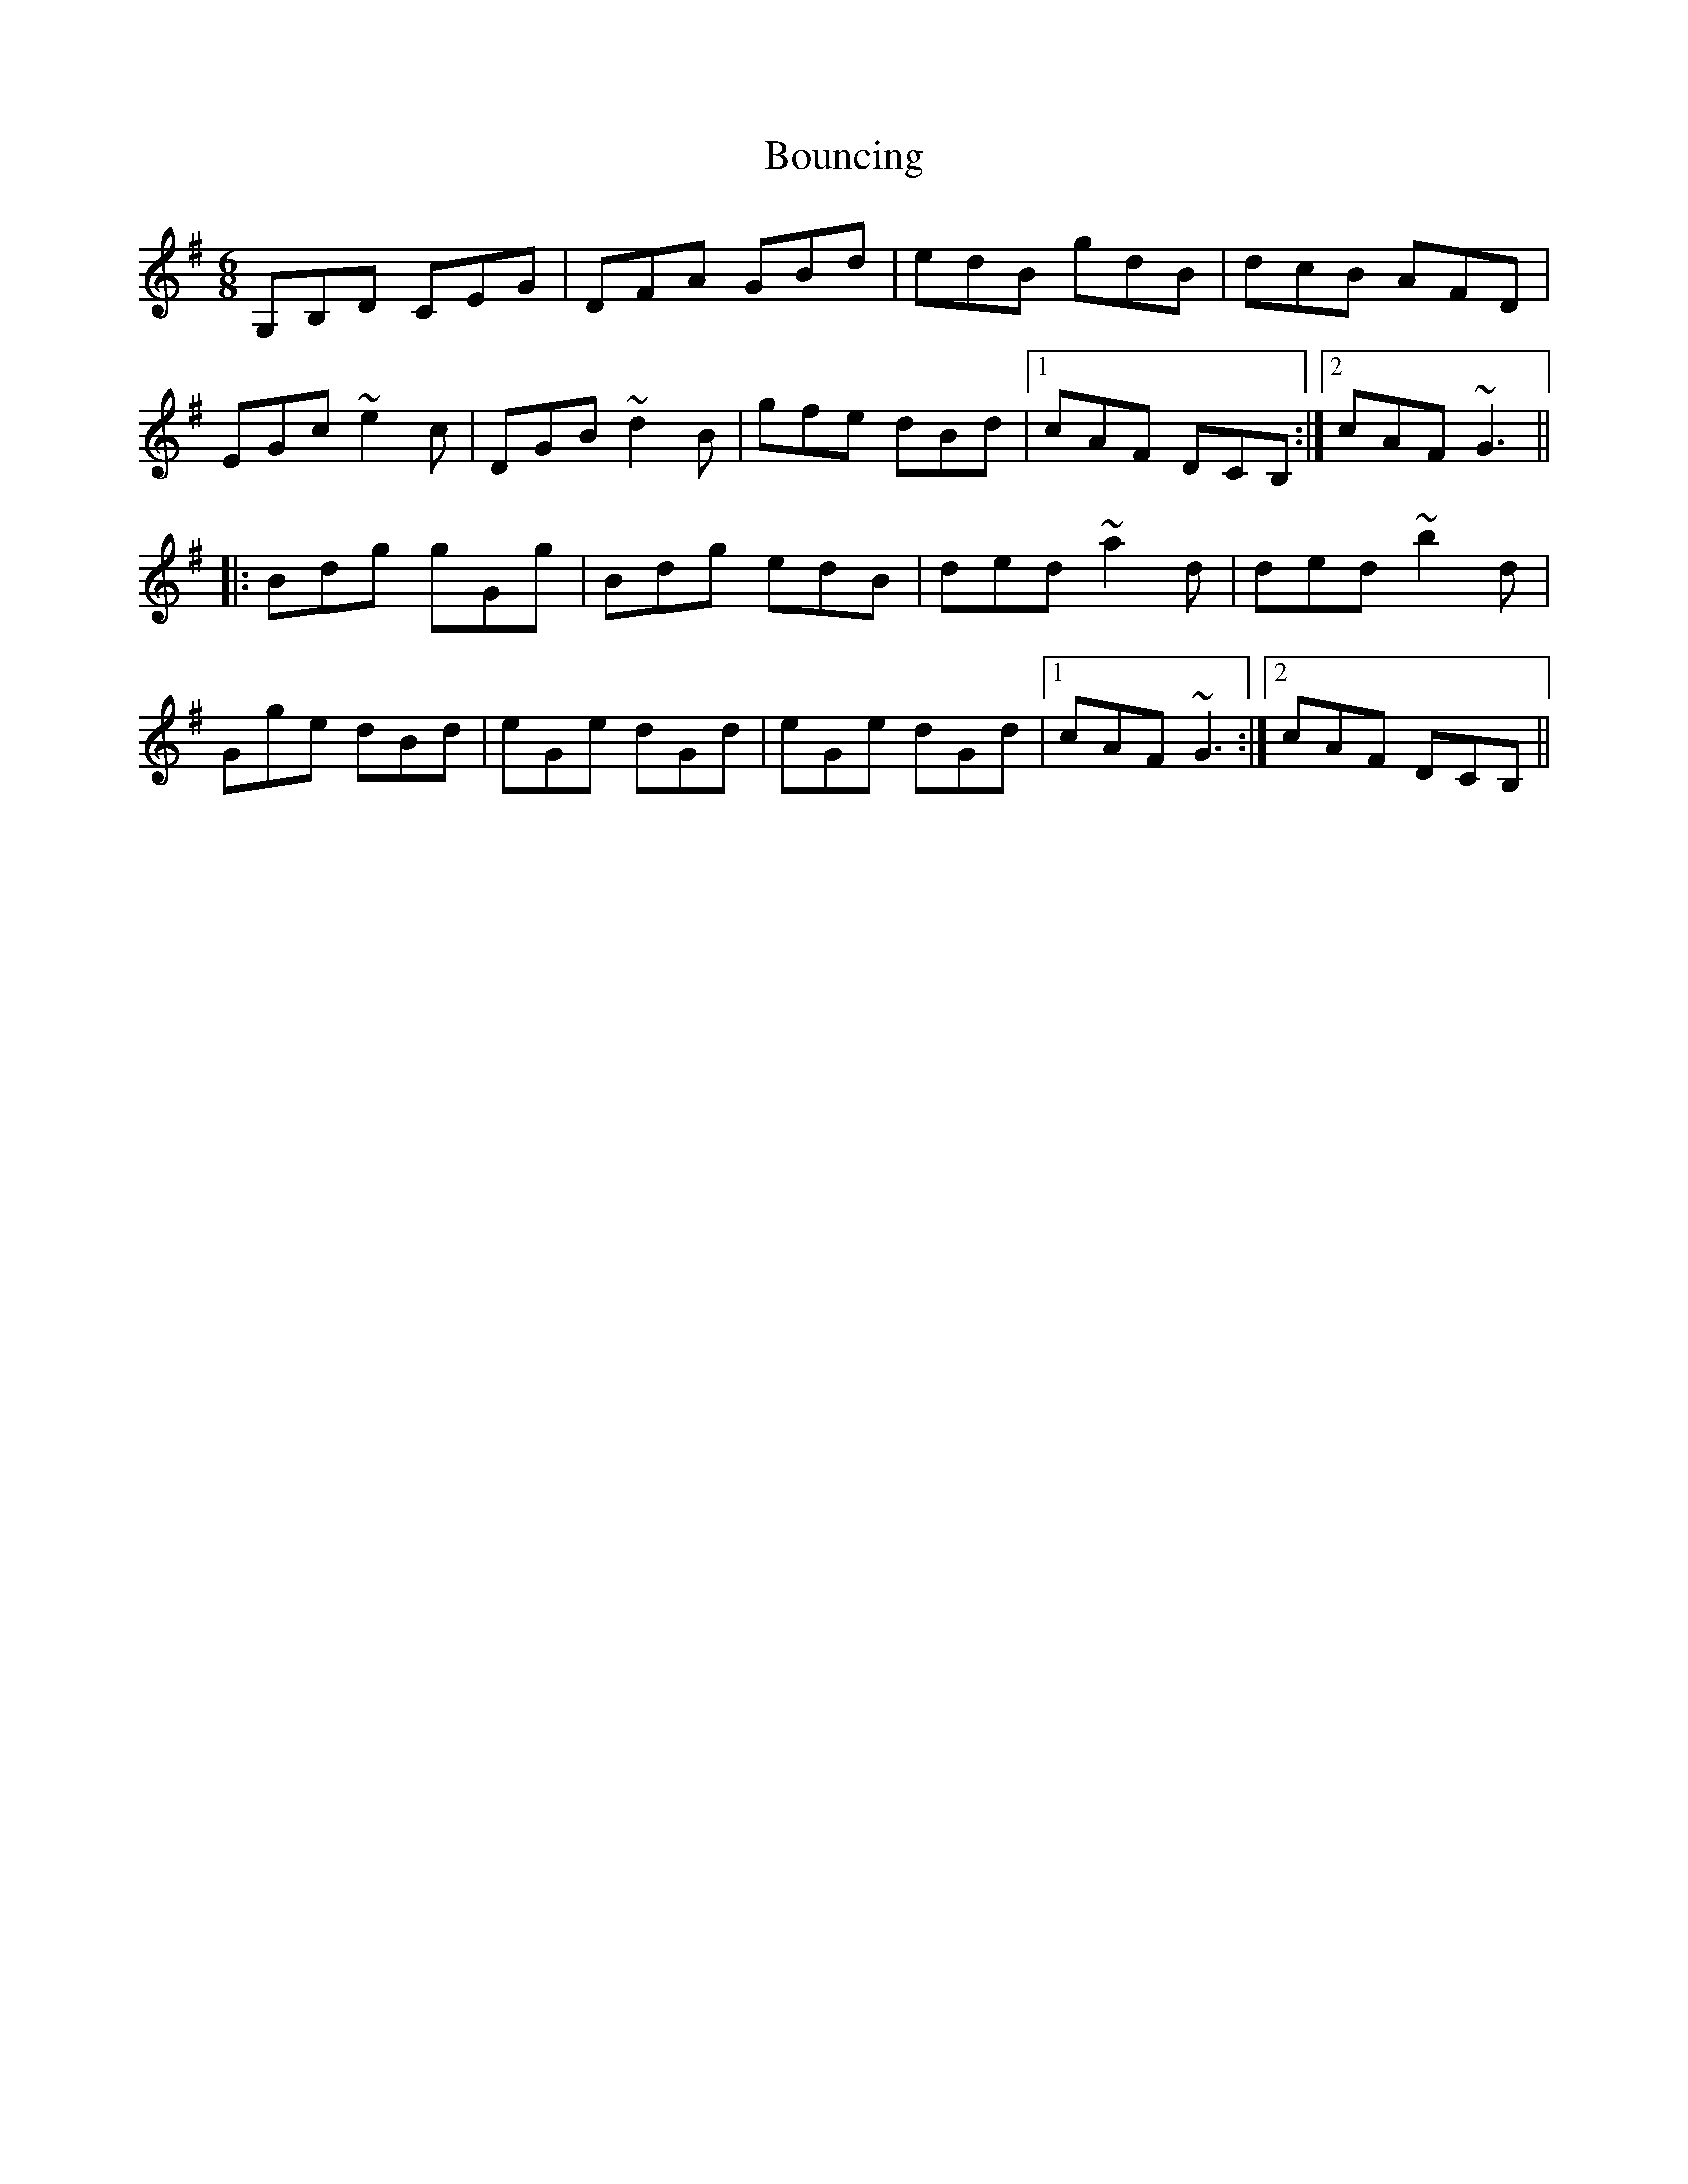 X: 4597
T: Bouncing
R: jig
M: 6/8
K: Gmajor
G,B,D CEG|DFA GBd|edB gdB|dcB AFD|
EGc ~e2c|DGB ~d2B|gfe dBd|1 cAF DCB,:|2 cAF ~G3||
|:Bdg gGg|Bdg edB|ded ~a2d|ded ~b2d|
Gge dBd|eGe dGd|eGe dGd|1 cAF ~G3:|2 cAF DCB,||

